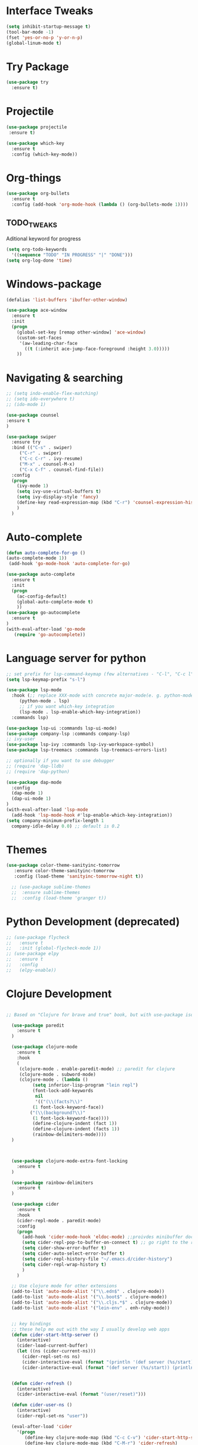 #+STARTIP: overview

* Interface Tweaks
#+BEGIN_SRC emacs-lisp 
(setq inhibit-startup-message t)
(tool-bar-mode -1)
(fset 'yes-or-no-p 'y-or-n-p)
(global-linum-mode t)
#+END_SRC
* Try Package
#+BEGIN_SRC emacs-lisp
(use-package try
  :ensure t)
#+END_SRC
* Projectile
#+BEGIN_SRC emacs-lisp
(use-package projectile
 :ensure t) 
#+END_SRC
#+BEGIN_SRC emacs-lisp
(use-package which-key
  :ensure t
  :config (which-key-mode))
#+END_SRC
* Org-things
#+BEGIN_SRC emacs-lisp
(use-package org-bullets
  :ensure t
  :config (add-hook 'org-mode-hook (lambda () (org-bullets-mode 1))))
#+END_SRC
** TODO_TWEAKS
   Aditional keyword for progress
#+BEGIN_SRC emacs-lisp
(setq org-todo-keywords
  '((sequence "TODO" "IN PROGRESS" "|" "DONE")))
(setq org-log-done 'time)
#+END_SRC
* Windows-package
#+BEGIN_SRC emacs-lisp
(defalias 'list-buffers 'ibuffer-other-window)

(use-package ace-window
  :ensure t
  :init
  (progn
    (global-set-key [remap other-window] 'ace-window)
    (custom-set-faces
     '(aw-leading-char-face
       ((t (:inherit ace-jump-face-foreground :height 3.0)))))
    ))
#+END_SRC
* Navigating & searching
#+BEGIN_SRC emacs-lisp
;; (setq indo-enable-flex-matching)
;; (setq ido-everywhere t)
;; (ido-mode 1)

(use-package counsel
:ensure t
)

(use-package swiper
  :ensure try
  :bind (("C-s" . swiper)
	 ("C-r" . swiper)
	 ("C-c C-r" . ivy-resume)
	 ("M-x" . counsel-M-x)
	 ("C-x C-f" . counsel-find-file))
  :config
  (progn
    (ivy-mode 1)
    (setq ivy-use-virtual-buffers t)
    (setq ivy-display-style 'fancy)
    (define-key read-expression-map (kbd "C-r") 'counsel-expression-history)
    )
  )
#+END_SRC
* Auto-complete
#+BEGIN_SRC emacs-lisp
(defun auto-complete-for-go ()
(auto-complete-mode 1))
 (add-hook 'go-mode-hook 'auto-complete-for-go)

(use-package auto-complete
  :ensure t
  :init
  (progn
    (ac-config-default)
    (global-auto-complete-mode t)
    ))
(use-package go-autocomplete
  :ensure t
)
(with-eval-after-load 'go-mode
   (require 'go-autocomplete))

#+END_SRC
* Language server for python
#+BEGIN_SRC emacs-lisp
  ;; set prefix for lsp-command-keymap (few alternatives - "C-l", "C-c l")
  (setq lsp-keymap-prefix "s-l")

  (use-package lsp-mode
    :hook (;; replace XXX-mode with concrete major-mode(e. g. python-mode)
	   (python-mode . lsp)
	   ;; if you want which-key integration
	   (lsp-mode . lsp-enable-which-key-integration))
    :commands lsp)

  (use-package lsp-ui :commands lsp-ui-mode)
  (use-package company-lsp :commands company-lsp)
  ;; ivy-user
  (use-package lsp-ivy :commands lsp-ivy-workspace-symbol)
  (use-package lsp-treemacs :commands lsp-treemacs-errors-list)

  ;; optionally if you want to use debugger
  ;; (require 'dap-lldb)
  ;; (require 'dap-python)

  (use-package dap-mode
    :config
    (dap-mode 1)
    (dap-ui-mode 1)
  )
  (with-eval-after-load 'lsp-mode
    (add-hook 'lsp-mode-hook #'lsp-enable-which-key-integration))
  (setq company-minimum-prefix-length 1
	company-idle-delay 0.0) ;; default is 0.2
#+END_SRC
* Themes
#+BEGIN_SRC emacs-lisp
(use-package color-theme-sanityinc-tomorrow
   :ensure color-theme-sanityinc-tomorrow
   :config (load-theme 'sanityinc-tomorrow-night t))

  ;; (use-package sublime-themes
  ;;  :ensure sublime-themes
  ;;  :config (load-theme 'granger t)) 
#+END_SRC
* Python Development (deprecated)
#+BEGIN_SRC emacs-lisp
  ;; (use-package flycheck
  ;;   :ensure t
  ;;   :init (global-flycheck-mode 1))
  ;; (use-package elpy
  ;;   :ensure t
  ;;   :config 
  ;;   (elpy-enable))
#+END_SRC
* Clojure Development
#+BEGIN_SRC emacs-lisp

;; Based on "Clojure for brave and true" book, but with use-package isolation

  (use-package paredit
    :ensure t
  )

  (use-package clojure-mode
    :ensure t
    :hook
    (
     (clojure-mode . enable-paredit-mode) ;; paredit for clojure
     (clojure-mode . subword-mode)
     (clojure-mode . (lambda ()
	      (setq inferior-lisp-program "lein repl") 
	      (font-lock-add-keywords
	       nil
	       '(("(\\(facts?\\)"
		  (1 font-lock-keyword-face))
		 ("(\\(background?\\)"
		  (1 font-lock-keyword-face))))
	      (define-clojure-indent (fact 1))
	      (define-clojure-indent (facts 1))
	      (rainbow-delimiters-mode)))) 
  )



  (use-package clojure-mode-extra-font-locking
    :ensure t
  )

  (use-package rainbow-delimiters
    :ensure t
  )

  (use-package cider
    :ensure t
    :hook
    (cider-repl-mode . paredit-mode)
    :config
    (progn
      (add-hook 'cider-mode-hook 'eldoc-mode) ;;proivdes minibuffer docs
      (setq cider-repl-pop-to-buffer-on-connect t) ;; go right to the repl when finished connecting
      (setq cider-show-error-buffer t)
      (setq cider-auto-select-error-buffer t)
      (setq cider-repl-history-file "~/.emacs.d/cider-history")
      (setq cider-repl-wrap-history t)
      )
    )

  ;; Use clojure mode for other extensions
  (add-to-list 'auto-mode-alist '("\\.edn$" . clojure-mode))
  (add-to-list 'auto-mode-alist '("\\.boot$" . clojure-mode))
  (add-to-list 'auto-mode-alist '("\\.cljs.*$" . clojure-mode))
  (add-to-list 'auto-mode-alist '("lein-env" . enh-ruby-mode))


  ;; key bindings
  ;; these help me out with the way I usually develop web apps
  (defun cider-start-http-server ()
    (interactive)
    (cider-load-current-buffer)
    (let ((ns (cider-current-ns)))
      (cider-repl-set-ns ns)
      (cider-interactive-eval (format "(println '(def server (%s/start))) (println 'server)" ns))
      (cider-interactive-eval (format "(def server (%s/start)) (println server)" ns))))


  (defun cider-refresh ()
    (interactive)
    (cider-interactive-eval (format "(user/reset)")))

  (defun cider-user-ns ()
    (interactive)
    (cider-repl-set-ns "user"))

  (eval-after-load 'cider
    '(progn
       (define-key clojure-mode-map (kbd "C-c C-v") 'cider-start-http-server)
       (define-key clojure-mode-map (kbd "C-M-r") 'cider-refresh)
       (define-key clojure-mode-map (kbd "C-c u") 'cider-user-ns)
       (define-key cider-mode-map (kbd "C-c u") 'cider-user-ns)))
#+END_SRC
* Go development
#+BEGIN_SRC emacs-lisp
  (use-package go-mode
    :ensure t
    :hook ((before-save-hook . gofmt-before-save))
    )
#+END_SRC
* Magit
#+BEGIN_SRC emacs-lisp
(use-package magit
  :ensure t)
#+END_SRC 
* Tweaks for OSX
#+BEGIN_SRC  emacs-lisp
(if (eq system-type 'darwin)
    (progn 
        (use-package exec-path-from-shell
             :ensure t
             :init (exec-path-from-shell-initialize))
        (setq mac-command-modifier 'meta)
        (exec-path-from-shell-copy-envs '("PATH")))
)
#+END_SRC
* Powerline
#+BEGIN_SRC emacs-lisp
(use-package powerline
   :ensure t
   :config (powerline-default-theme))
#+END_SRC
* Spotify
#+BEGIN_SRC emacs-lisp 
(use-package spotify
:load-path "~/.emacs.d/spotify.el")

(setq spotify-oauth2-client-secret "06a516b892704b5abb64baddf66bac13") 
(setq spotify-oauth2-client-id "fe05658b86b14f10a5ca641a92e9431f")
;;(setq spotify-transport 'connect)
#+END_SRC
* Embrace
#+BEGIN_SRC emacs-lisp
(use-package embrace
   :ensure t
   :config (global-set-key (kbd "C-,") #'embrace-commander))
#+END_SRC

* NYAN !!!!
#+BEGIN_SRC emacs-lisp
(use-package nyan-mode
  :ensure t
  :config (nyan-mode)
)
(nyan-start-animation)
(nyan-toggle-wavy-trail)
#+END_SRC
